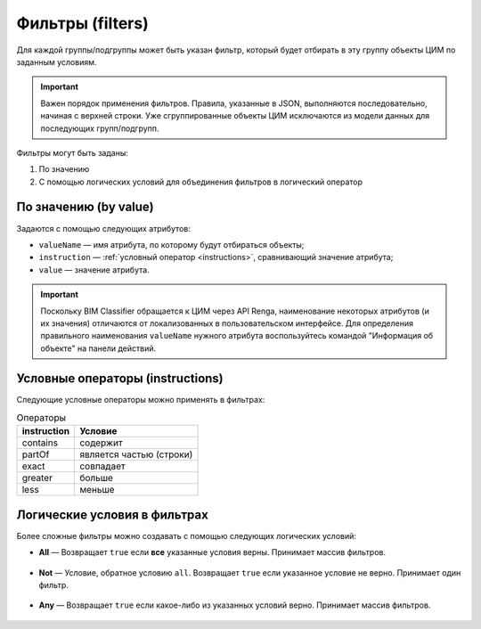 Фильтры (filters)
=================

Для каждой группы/подгруппы может быть указан фильтр, который будет отбирать в эту группу объекты ЦИМ по заданным условиям.

.. important::

    Важен порядок применения фильтров. Правила, указанные в JSON, выполняются последовательно, начиная с верхней строки. Уже сгруппированные объекты ЦИМ исключаются из модели данных для последующих групп/подгрупп.

Фильтры могут быть заданы:

1. По значению

2. С помощью логических условий для объединения фильтров в логический оператор

По значению (by value)
----------------------

Задаются с помощью следующих атрибутов:

* ``valueName`` — имя атрибута, по которому будут отбираться объекты;
* ``instruction`` — :ref:`условный оператор <instructions>`, сравнивающий значение атрибута;
* ``value`` — значение атрибута.

.. code-block::
    :caption: Фильтр, отбирающий объекты, у которых ``ObjectType`` соответствует значению ``Window``.
    :linenos:

    "filter": {
        "valueName": "ObjectType",
        "instruction": "exact",
        "value": "Window"
    }

.. important::

    Поскольку BIM Classifier обращается к ЦИМ через API Renga, наименование некоторых атрибутов (и их значения) отличаются от локализованных в пользовательском интерфейсе. Для определения правильного наименования ``valueName`` нужного атрибута воспользуйтесь командой "Информация об объекте" на панели действий.

.. _instructions:

Условные операторы (instructions)
---------------------------------

Следующие условные операторы можно применять в фильтрах:

.. csv-table:: Операторы
    :header: "instruction", "Условие"

    "contains", "содержит"
    "partOf", "является частью (строки)"
    "exact", "совпадает"
    "greater", "больше"
    "less", "меньше"

Логические условия в фильтрах
-----------------------------

Более сложные фильтры можно создавать с помощью следующих логических условий:

* **All** — Возвращает ``true`` если **все** указанные условия верны. Принимает массив фильтров.

    .. code-block::
        :caption: Фильтр, отбирающий объекты, у которых соответствуют условиям обоих указанных фильтров.
        :linenos:

        "filter": {
            "all": [
                {   // Фильтр 1
                    "valueName": "ObjectType",
                    "instruction": "exact",
                    "value": "Equipment"
                },
                {   // Фильтр 2
                    "valueName": "parameter/Категория",
                    "instruction": "exact",
                    "value": "Спускной кран"
                }
            ]
        }

* **Not** — Условие, обратное условию ``all``. Возвращает ``true`` если указанное условие не верно. Принимает один фильтр.

    .. code-block::
        :caption: Фильтр, отбирающий объекты, которые не соответствуют указанному условию.
        :linenos:

        "filter": {
            "not": {
                "valueName": "ObjectType",
                "instruction": "exact",
                "value": "Rebar"
            }
        }

* **Any** — Возвращает ``true`` если какое-либо из указанных условий верно. Принимает массив фильтров.

    .. code-block::
        :caption: Фильтр, отбирающий объекты, которые соответствуют условиям любому из указанных фильтров.
        :linenos:

        "filter": {
            "any": [
                {   // Фильтр 1
                    "valueName": "Многослойный материал/Name",
                    "instruction": "contains",
                    "value": "Стена"
                },
                {   // Фильтр 2
                    "valueName": "Многослойный материал/Name",
                    "instruction": "contains",
                    "value": "Перегородка"
                }
            ]
        }

